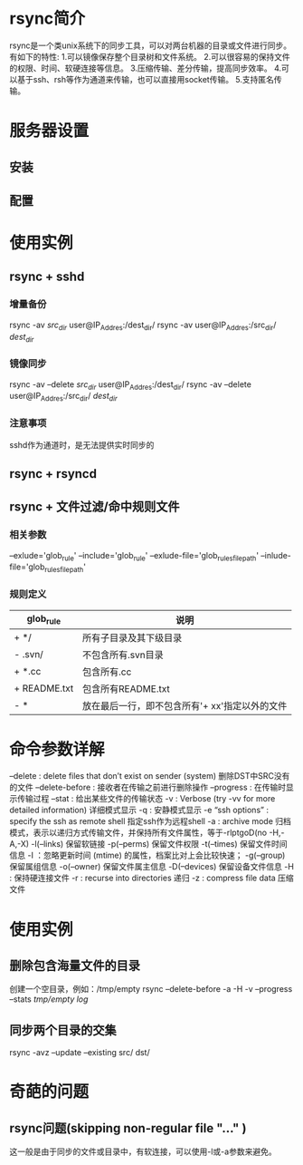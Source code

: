 * rsync简介
  rsync是一个类unix系统下的同步工具，可以对两台机器的目录或文件进行同步。
  有如下的特性:
  1.可以镜像保存整个目录树和文件系统。
  2.可以很容易的保持文件的权限、时间、软硬连接等信息。
  3.压缩传输、差分传输，提高同步效率。
  4.可以基于ssh、rsh等作为通道来传输，也可以直接用socket传输。
  5.支持匿名传输。
  
* 服务器设置
** 安装
** 配置
* 使用实例
** rsync + sshd
*** 增量备份
   rsync -av /src_dir/ user@IP_Addres:/dest_dir/
   rsync -av user@IP_Addres:/src_dir/ /dest_dir/
*** 镜像同步
   rsync -av --delete /src_dir/ user@IP_Addres:/dest_dir/
   rsync -av --delete user@IP_Addres:/src_dir/ /dest_dir/
*** 注意事项
    sshd作为通道时，是无法提供实时同步的
** rsync + rsyncd
** rsync + 文件过滤/命中规则文件
*** 相关参数
    --exlude='glob_rule'
    --include='glob_rule'
    --exlude-file='glob_rules_file_path'
    --inlude-file='glob_rules_file_path'
*** 规则定义 
    |--------------+------------------------------------------------|
    | glob_rule    | 说明                                           |
    |--------------+------------------------------------------------|
    | + */         | 所有子目录及其下级目录                         |
    | - .svn/      | 不包含所有.svn目录                             |
    | + *.cc       | 包含所有.cc                                    |
    | + README.txt | 包含所有README.txt                             |
    | - *          | 放在最后一行，即不包含所有'+ xx'指定以外的文件 |
    |--------------+------------------------------------------------|
    
* 命令参数详解
    --delete : delete files that don’t exist on sender (system) 删除DST中SRC没有的文件
    --delete-before : 接收者在传输之前进行删除操作
    --progress : 在传输时显示传输过程
    --stat : 给出某些文件的传输状态
    -v : Verbose (try -vv for more detailed information) 详细模式显示
    -q : 安静模式显示
    -e “ssh options” : specify the ssh as remote shell 指定ssh作为远程shell
    -a : archive mode 归档模式，表示以递归方式传输文件，并保持所有文件属性，等于-rlptgoD(no -H,-A,-X)
        -l(–links) 保留软链接
        -p(–perms) 保留文件权限
        -t(–times) 保留文件时间信息
        -I ：忽略更新时间 (mtime) 的属性，档案比对上会比较快速；
        -g(–group) 保留属组信息
        -o(–owner) 保留文件属主信息
        -D(–devices) 保留设备文件信息
    -H : 保持硬连接文件
    -r : recurse into directories 递归
    -z : compress file data 压缩文件

* 使用实例
** 删除包含海量文件的目录
   创建一个空目录，例如：/tmp/empty
   rsync --delete-before -a -H -v --progress --stats /tmp/empty log/
** 同步两个目录的交集
   rsync -avz --update --existing src/ dst/
* 奇葩的问题
** rsync问题(skipping non-regular file "..." )
   这一般是由于同步的文件或目录中，有软连接，可以使用-l或-a参数来避免。
